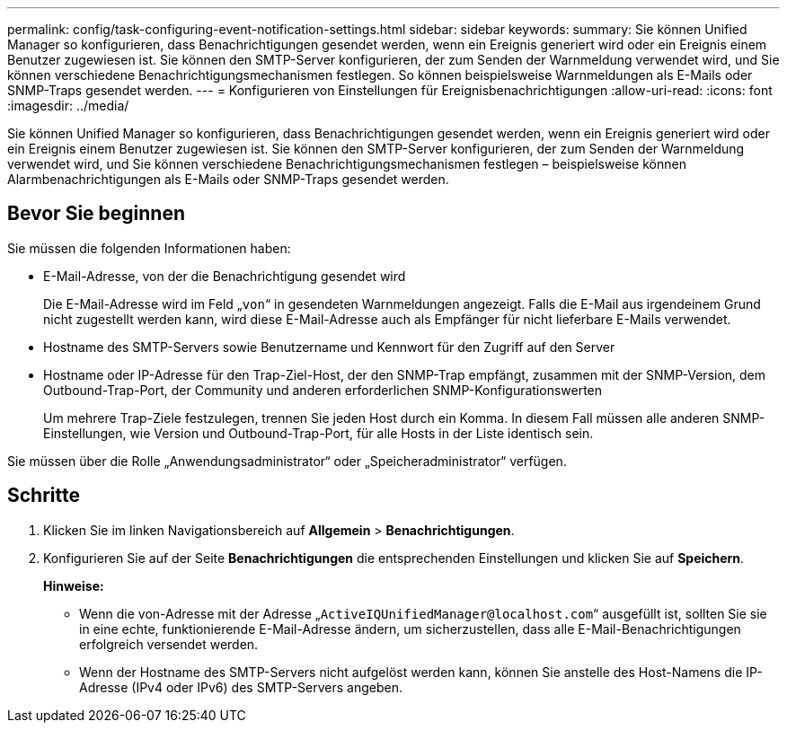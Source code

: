 ---
permalink: config/task-configuring-event-notification-settings.html 
sidebar: sidebar 
keywords:  
summary: Sie können Unified Manager so konfigurieren, dass Benachrichtigungen gesendet werden, wenn ein Ereignis generiert wird oder ein Ereignis einem Benutzer zugewiesen ist. Sie können den SMTP-Server konfigurieren, der zum Senden der Warnmeldung verwendet wird, und Sie können verschiedene Benachrichtigungsmechanismen festlegen. So können beispielsweise Warnmeldungen als E-Mails oder SNMP-Traps gesendet werden. 
---
= Konfigurieren von Einstellungen für Ereignisbenachrichtigungen
:allow-uri-read: 
:icons: font
:imagesdir: ../media/


[role="lead"]
Sie können Unified Manager so konfigurieren, dass Benachrichtigungen gesendet werden, wenn ein Ereignis generiert wird oder ein Ereignis einem Benutzer zugewiesen ist. Sie können den SMTP-Server konfigurieren, der zum Senden der Warnmeldung verwendet wird, und Sie können verschiedene Benachrichtigungsmechanismen festlegen – beispielsweise können Alarmbenachrichtigungen als E-Mails oder SNMP-Traps gesendet werden.



== Bevor Sie beginnen

Sie müssen die folgenden Informationen haben:

* E-Mail-Adresse, von der die Benachrichtigung gesendet wird
+
Die E-Mail-Adresse wird im Feld „`von`“ in gesendeten Warnmeldungen angezeigt. Falls die E-Mail aus irgendeinem Grund nicht zugestellt werden kann, wird diese E-Mail-Adresse auch als Empfänger für nicht lieferbare E-Mails verwendet.

* Hostname des SMTP-Servers sowie Benutzername und Kennwort für den Zugriff auf den Server
* Hostname oder IP-Adresse für den Trap-Ziel-Host, der den SNMP-Trap empfängt, zusammen mit der SNMP-Version, dem Outbound-Trap-Port, der Community und anderen erforderlichen SNMP-Konfigurationswerten
+
Um mehrere Trap-Ziele festzulegen, trennen Sie jeden Host durch ein Komma. In diesem Fall müssen alle anderen SNMP-Einstellungen, wie Version und Outbound-Trap-Port, für alle Hosts in der Liste identisch sein.



Sie müssen über die Rolle „Anwendungsadministrator“ oder „Speicheradministrator“ verfügen.



== Schritte

. Klicken Sie im linken Navigationsbereich auf *Allgemein* > *Benachrichtigungen*.
. Konfigurieren Sie auf der Seite *Benachrichtigungen* die entsprechenden Einstellungen und klicken Sie auf *Speichern*.
+
*Hinweise:*

+
** Wenn die von-Adresse mit der Adresse „`ActiveIQUnifiedManager@localhost.com`“ ausgefüllt ist, sollten Sie sie in eine echte, funktionierende E-Mail-Adresse ändern, um sicherzustellen, dass alle E-Mail-Benachrichtigungen erfolgreich versendet werden.
** Wenn der Hostname des SMTP-Servers nicht aufgelöst werden kann, können Sie anstelle des Host-Namens die IP-Adresse (IPv4 oder IPv6) des SMTP-Servers angeben.



